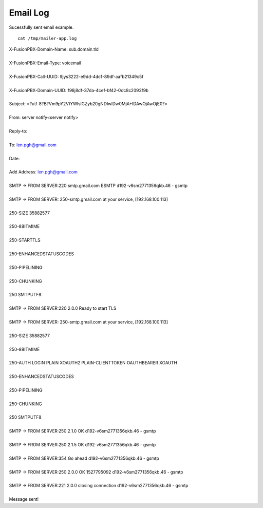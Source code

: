 ################
Email Log
################


Sucessfully sent email example.  

::

 cat /tmp/mailer-app.log


| X-FusionPBX-Domain-Name: sub.domain.tld
| 
| X-FusionPBX-Email-Type: voicemail
| 
| X-FusionPBX-Call-UUID: 9jys3222-e9dd-4dc1-89df-aafb21349c5f
| 
| X-FusionPBX-Domain-UUID: f98j8df-37da-4cef-bf42-0dc8c2093f9b
| 
| Subject:  =?utf-8?B?Vm9pY2VtYWlsIGZyb20gNDIwIDw0MjA+IDAwOjAwOjE0?=
| 
| From: server notify<server notify>
| 
| Reply-to:
| 
| To: len.pgh@gmail.com
| 
| Date:
| 
| Add Address: len.pgh@gmail.com
| 
| SMTP -> FROM SERVER:220 smtp.gmail.com ESMTP d192-v6sm2771356qkb.46 - gsmtp

| 

| SMTP -> FROM SERVER: 250-smtp.gmail.com at your service, [192.168.100.113]
| 
| 250-SIZE 35882577
| 
| 250-8BITMIME
| 
| 250-STARTTLS
| 
| 250-ENHANCEDSTATUSCODES
| 
| 250-PIPELINING
| 
| 250-CHUNKING
| 
| 250 SMTPUTF8
| 
| SMTP -> FROM SERVER:220 2.0.0 Ready to start TLS
| 
| SMTP -> FROM SERVER: 250-smtp.gmail.com at your service, [192.168.100.113]
| 
| 250-SIZE 35882577
| 
| 250-8BITMIME
| 
| 250-AUTH LOGIN PLAIN XOAUTH2 PLAIN-CLIENTTOKEN OAUTHBEARER XOAUTH
| 
| 250-ENHANCEDSTATUSCODES
| 
| 250-PIPELINING
| 
| 250-CHUNKING
| 
| 250 SMTPUTF8
| 
| SMTP -> FROM SERVER:250 2.1.0 OK d192-v6sm2771356qkb.46 - gsmtp
| 
| SMTP -> FROM SERVER:250 2.1.5 OK d192-v6sm2771356qkb.46 - gsmtp
| 
| SMTP -> FROM SERVER:354  Go ahead d192-v6sm2771356qkb.46 - gsmtp
| 
| SMTP -> FROM SERVER:250 2.0.0 OK 1527795092 d192-v6sm2771356qkb.46 - gsmtp
| 
| SMTP -> FROM SERVER:221 2.0.0 closing connection d192-v6sm2771356qkb.46 - gsmtp
| 
| Message sent!



